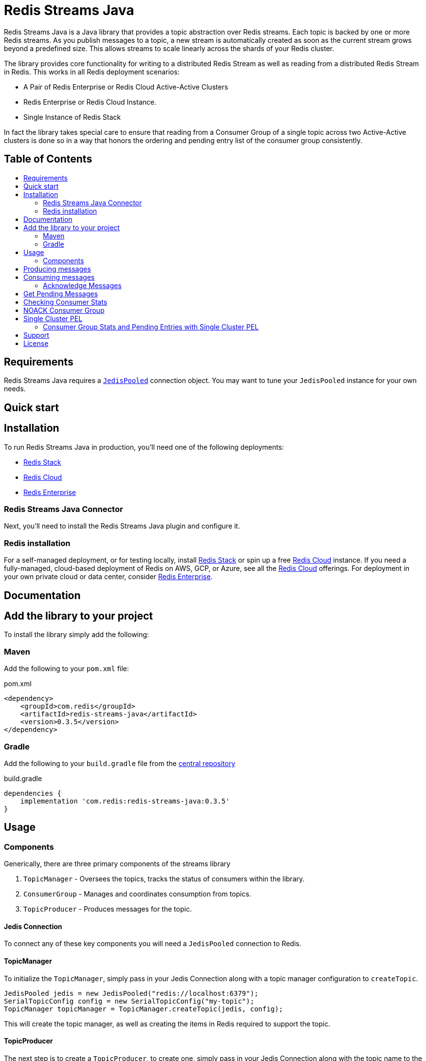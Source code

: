 :linkattrs:
:project-owner:   redis-field-engineering
:project-name:    redis-streams-java
:project-group:   com.redis
:project-version: 0.3.5
:dist-repo:       redis-streams-java-dist
:name:            Redis Streams Java
:toc:
:toc-title:
:toc-placement!:

= {name}

{name} is a Java library that provides a topic abstraction over Redis streams.
Each topic is backed by one or more Redis streams. As you publish messages to a topic, a new stream
is automatically created as soon as the current stream grows beyond a predefined size. This allows
streams to scale linearly across the shards of your Redis cluster.

The library provides core functionality for writing to a distributed Redis Stream as well as reading
from a distributed Redis Stream in Redis. This works in all Redis deployment scenarios:

* A Pair of Redis Enterprise or Redis Cloud Active-Active Clusters
* Redis Enterprise or Redis Cloud Instance.
* Single Instance of Redis Stack

In fact the library takes special care to ensure that reading from a Consumer Group of a single topic across two Active-Active clusters
is done so in a way that honors the ordering and pending entry list of the consumer group consistently.

[discrete]
== Table of Contents
toc::[]


== Requirements

{name} requires a https://javadoc.io/doc/redis.clients/jedis/5.0.1/redis/clients/jedis/JedisPooled.html[`JedisPooled`] connection object. You may want to tune your `JedisPooled` instance for your own needs.

== Quick start

== Installation

To run {name} in production, you'll need one of the following deployments:

* https://redis.io/docs/stack/[Redis Stack]
* https://redis.com/redis-enterprise-cloud/overview/[Redis Cloud]
* https://redis.com/redis-enterprise-software/overview/[Redis Enterprise]

=== {name} Connector

Next, you'll need to install the {name} plugin and configure it.

=== Redis installation

For a self-managed deployment, or for testing locally, install https://redis.io/docs/stack/[Redis Stack] or spin up a free https://redis.com/try-free/[Redis Cloud] instance.
If you need a fully-managed, cloud-based deployment of Redis on AWS, GCP, or Azure, see all the https://redis.com/redis-enterprise-cloud/overview/[Redis Cloud] offerings.
For deployment in your own private cloud or data center, consider https://redis.com/redis-enterprise-software/overview/[Redis Enterprise].

== Documentation

== Add the library to your project

To install the library simply add the following:

=== Maven
Add the following to your `pom.xml` file:

[source,xml]
[subs="verbatim,attributes"]
.pom.xml
----
<dependency>
    <groupId>{project-group}</groupId>
    <artifactId>{project-name}</artifactId>
    <version>{project-version}</version>
</dependency>
----

=== Gradle

Add the following to your `build.gradle` file from the https://central.sonatype.com/artifact/com.redis/redis-streams-java[central repository]

[source,groovy]
[subs="attributes"]
.build.gradle
----
dependencies {
    implementation '{project-group}:{project-name}:{project-version}'
}
----

== Usage

=== Components

Generically, there are three primary components of the streams library

1. `TopicManager` - Oversees the topics, tracks the status of consumers within the library. 
2. `ConsumerGroup` - Manages and coordinates consumption from topics.
3. `TopicProducer` - Produces messages for the topic.


==== Jedis Connection
To connect any of these key components you will need a `JedisPooled` connection to Redis.

==== TopicManager

To initialize the `TopicManager`, simply pass in your Jedis Connection along with a topic manager configuration to `createTopic`.


```java
JedisPooled jedis = new JedisPooled("redis://localhost:6379");
SerialTopicConfig config = new SerialTopicConfig("my-topic");
TopicManager topicManager = TopicManager.createTopic(jedis, config);
```

This will create the topic manager, as well as creating the items in Redis required to support the topic.

==== TopicProducer

The next step is to create a `TopicProducer`, to create one, simply pass in your Jedis Connection along with the topic name to the `TopicProducer` constructor.

```java
Producer producer = new TopicProducer(jedis, "my-topic");
```

==== ConsumerGroup

The final item to create is a `ConsumerGroup`, the consumer group is responsible for coordinating consumption of the topic. To create a `ConsumerGroup`, pass your Jedis Connection along with the topic name and your consumer name into the `ConsumerGroup` constructor

```java
ConsumerGroup consumerGroup = new ConsumerGroup(jedis, "my-topic", "test-group");
```

== Producing messages

To add a message to the topic, simply pass a `Map<String,String>` into the `TopicProducer`

```
Map<String, String> msg = Map.of("temp", "81",  "humidity", "0.92", "city", "Satellite Beach");
producer.produce(msg);
```

== Consuming messages

To consume messages, simply call `consume` on you consumer group, passing in your consumer name:

```java
TopicEntry entry = consumerGroup.consume("my-consumer");
```

The message contains:
1. The message id (the monotonic id created by Redis when the message was produced)
2. The Stream the message was read from
3. The message itself

=== Acknowledge Messages

After you have consumed a message, you must then acknowledge it, to do so, simply call `acknowledge` passing in the `AckMessage` constructed from the `TopicEntry` received from consuming a message.

```java
TopicEntry entry = consumerGroup.consume("test-consumer");
// Some extra processing
// ...
consumerGroup.acknowledge(new AckMessage(entry));
```

== Get Pending Messages

If your application is unable to acknowledge the message (for example if the process died during processing), the messages remain in a pending state, you can acquire any pending messages using the `TopicManager`.
Then you can acknowledge those messages using the consumerGroup:

```java
List<PendingEntry> pendingEntryList = topicManager.getPendingEntries("my-group", query);
consumerGroup.acknowledge(new AckMessage(pendingEntryList.get(0)));
```

== Checking Consumer Stats

If you want to keep an eye on what is going on with your topic, and the consumer groups within the topic, you can use the use the `TopicManager`'s `getConsumerGroupStats` method:

```java
ConsumerGroupStatus stats = topicManager.getConsumerGroupStatus("my-group");
System.out.printf("Consumer Group Name: %s%n", stats.getGroupName());
System.out.printf("Consumer Group Topic Size: %d%n", stats.getTopicEntryCount());
System.out.printf("Consumer Group Pending Entries: %d%n", stats.getPendingEntryCount());
System.out.printf("Consumer Group Lag: %d%n", stats.getConsumerLag());
```

== NOACK Consumer Group

A `NoAckConsumerGroup` implementation exists which allows you to read from a stream in the context of a 
consumer group with no need to acknowledge any messages that you retrieved from the stream. This is useful when
you want to ensure "exactly once" delivery semantics and are comfortable losing a message if something 
happens after the entry is delivered. To utilize this, just initialize the `NoAckConsumerGroup`, and consume 
as you would with the normal `ConsumerGroup` the key difference is that there is no need to acknowledge any 

```java
NoAckConsumerGroup noack = new NoAckConsumerGroup(jedis, "my-topic", "no-ack-group");
TopicEntry entry = noack.consume("my-consumer");
// your apps processing
```

== Single Cluster PEL

There is also a "Single Cluster PEL" topic manager and consumer group. This implementation does not replicate
the Pending Entries List (PEL) across Cluster in an Active-Active configuration, making it more performant than its
standard counterpart for those Active Active deployments. The caveat is that your consumer group PEL will not be synchronized
across clusters, so you will not be able to claim any entries dropped outside of the original region of consumption.

To read without replicating the PEL, simply initialize the `SingleClusterPelConsumer` group and use it as you would with any
other consumer group:

```java
SingleClusterPelConsumerGroup singleClusterPel = new SingleClusterPelConsumerGroup(jedis, "my-topic", "pel-group");
TopicEntry entry = singleClusterPel.consume("my-consumer");
// your apps processing
singleClusterPel.acknowledge(new AckMessage(entry));
```

=== Consumer Group Stats and Pending Entries with Single Cluster PEL

The method for gather Consumer group stats and getting pending entries is naturally different with the Single Cluster PEL
implementation. You must therefore use a specialized `SingleCLusterPelTopicManager` to retrieve these e.g.:

```java
SingleClusterPelTopicManager singleClusterPelTopicManager = new SingleClusterPelTopicManager(jedis, config);
PendingEntryQuery query = new PendingEntryQuery();
query.setCount(1);
List<PendingEntry> pendingEntriesSingleCLuster = singleClusterPelTopicManager.getPendingEntries("pel-group", query);
ConsumerGroupStatus consumerGroupStatsSingleCluster = singleClusterPelTopicManager.getConsumerGroupStatus("pel-group");
```


== Support

{name} is supported by Redis, Inc. for enterprise-tier customers as a 'Developer Tool' under the https://redis.io/legal/software-support-policy/[Redis Software Support Policy.] For non enterprise-tier customers we supply support for {name} on a good-faith basis.
To report bugs, request features, or receive assistance, please https://github.com/{project-owner}/{dist-repo}/issues[file an issue].

== License

{name} is licensed under the Business Source License 1.1. Copyright (C) 2024 Redis, Inc. See https://github.com/redis-field-engineering/{dist-repo}/blob/main/LICENSE.md[LICENSE] for details.
